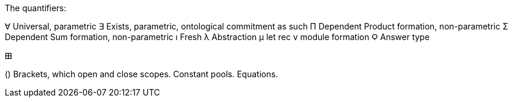 The quantifiers:

∀ Universal, parametric
∃ Exists, parametric, ontological commitment as such
Π Dependent Product formation, non-parametric
Σ Dependent Sum formation, non-parametric
ı Fresh
λ Abstraction
μ let rec
ν module formation
Ϙ Answer type

𐌎

() Brackets, which open and close scopes.
Constant pools.
Equations.
